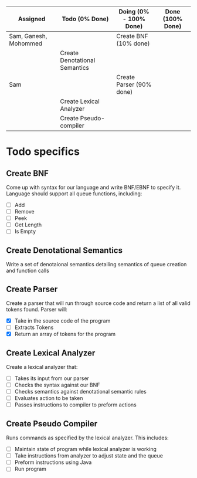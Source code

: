 #+OPTIONS: toc:nil
| Assigned              | Todo (0% Done)                | Doing (0% - 100% Done)   | Done (100% Done) |
|-----------------------+-------------------------------+--------------------------+------------------|
| Sam, Ganesh, Mohommed |                               | Create BNF (10% done)    |                  |
|                       | Create Denotational Semantics |                          |                  |
| Sam                   |                               | Create Parser (90% done) |                  |
|                       | Create Lexical Analyzer       |                          |                  |
|                       | Create Pseudo-compiler        |                          |                  |

* Todo specifics
** Create BNF
   Come up with syntax for our language and write BNF/EBNF to specify it. Language should support all queue functions, including:
- [ ] Add
- [ ] Remove
- [ ] Peek
- [ ] Get Length
- [ ] Is Empty
** Create Denotational Semantics
   Write a set of denotaional semantics detailing semantics of queue creation and function calls
** Create Parser
   Create a parser that will run through source code and return a list of all valid tokens found. Parser will:
- [X] Take in the source code of the program
- [ ] Extracts Tokens
- [X] Return an array of tokens for the program
** Create Lexical Analyzer 
   Create a lexical analyzer that:
- [ ] Takes its input from our parser
- [ ] Checks the syntax against our BNF
- [ ] Checks semantics against denotational semantic rules
- [ ] Evaluates action to be taken
- [ ] Passes instructions to compiler to preform actions
** Create Pseudo Compiler
   Runs commands as specified by the lexical analyzer. This includes:
- [ ] Maintain state of program while lexical analyzer is working
- [ ] Take instructions from analyzer to adjust state and the queue
- [ ] Preform instructions using Java
- [ ] Run program

